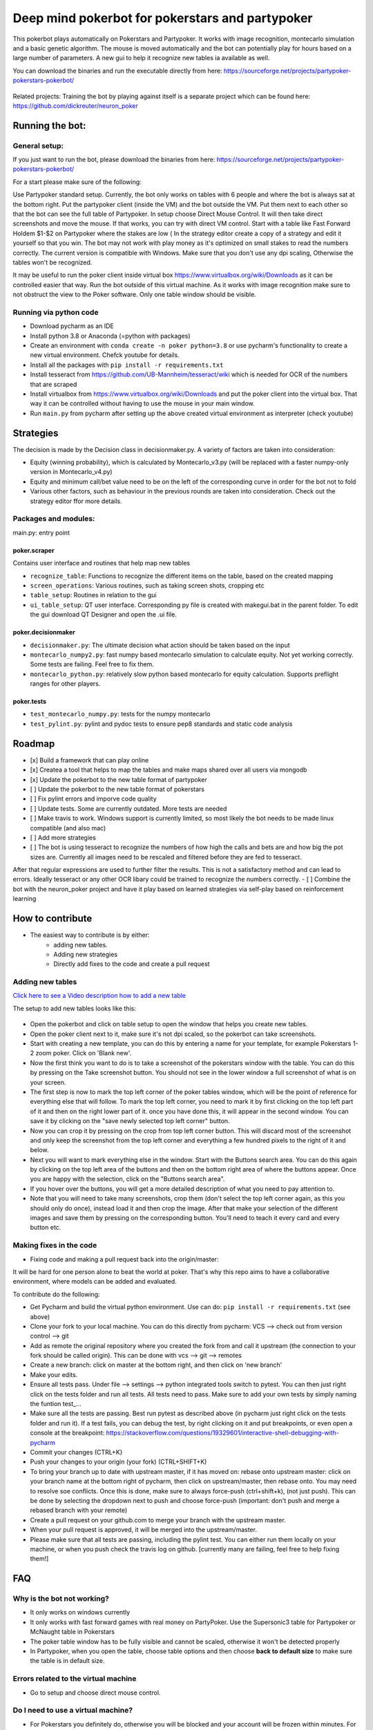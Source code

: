 Deep mind pokerbot for pokerstars and partypoker
================================================

This pokerbot plays automatically on Pokerstars and Partypoker.
It works with image recognition, montecarlo simulation and a basic genetic algorithm.
The mouse is moved automatically and the bot can potentially play for hours based on a large number of parameters.
A new gui to help it recognize new tables ia available as well.

You can download the binaries and run the executable directly from here:
https://sourceforge.net/projects/partypoker-pokerstars-pokerbot/


.. figure:: doc/fullscreen1.png


Related projects:
Training the bot by playing against itself is a separate project which can be found here:
https://github.com/dickreuter/neuron_poker


Running the bot:
----------------


General setup:
~~~~~~~~~~~~~~

If you just want to run the bot, please download the binaries from here: https://sourceforge.net/projects/partypoker-pokerstars-pokerbot/

For a start please make sure of the following:

Use Partypoker standard setup. Currently, the bot only works on tables with 6 people and where the bot is always sat at the bottom right.
Put the partypoker client (inside the VM) and the bot outside the VM. Put them next to each other so that the bot can see the full table of Partypoker.
In setup choose Direct Mouse Control. It will then take direct screenshots and move the mouse. If that works, you can try with direct VM control.
Start with a table like Fast Forward Holdem $1-$2 on Partypoker where the stakes are low ( In the strategy editor create a copy of a strategy and edit it yourself so that you win.
The bot may not work with play money as it's optimized on small stakes to read the numbers correctly.
The current version is compatible with Windows. Make sure that you don't use any dpi scaling, Otherwise the tables won't be recognized.

It may be useful to run the poker client inside virtual box https://www.virtualbox.org/wiki/Downloads as it can be controlled easier that way.
Run the bot outside of this virtual machine. As it works with image recognition make sure to not obstruct the view to the Poker software.
Only one table window should be visible.


Running via python code
~~~~~~~~~~~~~~~~~~~~~~~
- Download pycharm as an IDE
- Install python 3.8 or Anaconda (=python with packages)
- Create an environment with ``conda create -n poker python=3.8`` or use pycharm's functionality to create a new virtual environment. Chefck youtube for details.
- Install all the packages with ``pip install -r requirements.txt``
- Install tesseract from https://github.com/UB-Mannheim/tesseract/wiki which is needed for OCR of the numbers that are scraped
- Install virtualbox from https://www.virtualbox.org/wiki/Downloads and put the poker client into the virtual box. That way it can be controlled without having to use the mouse in your main window.
- Run ``main.py`` from pycharm after setting up the above created virtual environment as interpreter (check youtube)

Strategies
----------
The decision is made by the Decision class in decisionmaker.py. A variety of factors are taken into consideration:

- Equity (winning probability), which is calculated by Montecarlo_v3.py (will be replaced with a faster numpy-only version in Montecarlo_v4.py)
- Equity and minimum call/bet value need to be on the left of the corresponding curve in order for the bot not to fold
- Various other factors, such as behaviour in the previous rounds are taken into consideration. Check out the strategy editor ffor more details.

.. figure:: doc/strategy2.png
.. figure:: doc/strategy_analyser1.jpg
.. figure:: doc/strategy_analyser_scatter.jpg

Packages and modules:
~~~~~~~~~~~~~~~~~~~~~

main.py: entry point

poker.scraper
^^^^^^^^^^^^^

Contains user interface and routines that help map new tables

- ``recognize_table``: Functions to recognize the different items on the table, based on the created mapping
- ``screen_operations``: Various routines, such as taking screen shots, cropping etc
- ``table_setup``: Routines in relation to the gui
- ``ui_table_setup``: QT user interface. Corresponding py file is created with makegui.bat in the parent folder. To edit the gui download QT Designer and open the .ui file.


poker.decisionmaker
^^^^^^^^^^^^^^^^^^^

-  ``decisionmaker.py``: The ultimate decision what action should be taken based on the input
-  ``montecarlo_numpy2.py``: fast numpy based montecarlo simulation to
   calculate equity. Not yet working correctly. Some tests are failing. Feel free to fix them.
-  ``montecarlo_python.py``: relatively slow python based montecarlo for equity calculation. Supports
   preflight ranges for other players.

poker.tests
^^^^^^^^^^^

-  ``test_montecarlo_numpy.py``: tests for the numpy montecarlo
-  ``test_pylint.py``: pylint and pydoc tests to ensure pep8 standards and static code analysis



Roadmap
-------
- [x] Build a framework that can play online
- [x] Createa a tool that helps to map the tables and make maps shared over all users via mongodb
- [x] Update the pokerbot to the new table format of partypoker
- [ ] Update the pokerbot to the new table format of pokerstars
- [ ] Fix pylint errors and imporve code quality
- [ ] Update tests. Some are currently outdated. More tests are needed
- [ ] Make travis to work. Windows support is currently limited, so most likely the bot needs to be made linux compatible (and also mac)
- [ ] Add more strategies
- [ ] The bot is using tesseract to recognize the numbers of how high the calls and bets are and how big the pot sizes are. Currently all images need to be rescaled and filtered before they are fed to tesseract.
After that regular expressions are used to further filter the results. This is not a satisfactory method and can lead to errors. Ideally tesseract or any other OCR libary could be trained to recognize the numbers correctly.
- [ ] Combine the bot with the neuron_poker project and have it play based on learned strategies via self-play based on reinforcement learning



How to contribute
-----------------

- The easiest way to contribute is by either:
    - adding new tables.
    - Adding new strategies
    - Directly add fixes to the code and create a pull request


Adding new tables
~~~~~~~~~~~~~~~~~

`Click here to see a Video description how to add a new table <https://www.dropbox.com/s/txpbtsi1drncq4x/20200531_194837.mp4?dl=0>`_

The setup to add new tables looks like this:

.. figure:: doc/scraper.png

- Open the pokerbot and click on table setup to open the window that helps you create new tables.
- Open the poker client next to it, make sure it's not dpi scaled, so the pokerbot can take screenshots.
- Start with creating a new template, you can do this by entering a name for your template, for example Pokerstars 1-2 zoom poker. Click on 'Blank new'.
- Now the first think you want to do is to take a screenshot of the pokerstars window with the table. You can do this by pressing on the Take screenshot button. You should not see in the lower window a full screenshot of what is on your screen.
- The first step is now to mark the top left corner of the poker tables window, which will be the point of reference for everything else that will follow. To mark the top left corner, you need to mark it by first clicking on the top left part of it and then on the right lower part of it. once you have done this, it will appear in the second window. You can save it by clicking on the "save newly selected top left corner" button.
- Now you can crop it by pressing on the crop from top left corner button. This will discard most of the screenshot and only keep the screenshot from the top left corner and everything a few hundred pixels to the right of it and below.
- Next you will want to mark everything else in the window. Start with the Buttons search area. You can do this again by clicking on the top left area of the buttons and then on the bottom right area of where the buttons appear. Once you are happy with the selection, click on the "Buttons search area".
- If you hover over the buttons, you will get a more detailed description of what you need to pay attention to.
- Note that you will need to take many screenshots, crop them (don't select the top left corner again, as this you should only do once), instead load it and then crop the image. After that make your selection of the different images and save them by pressing on the corresponding button. You'll need to teach it every card and every button etc.



Making fixes in the code
~~~~~~~~~~~~~~~~~~~~~~~~

- Fixing code and making a pull request back into the origin/master:

It will be hard for one person alone to beat the world at poker. That's
why this repo aims to have a collaborative environment, where models can
be added and evaluated.

To contribute do the following:

- Get Pycharm and build the virtual python environment. Use can do: ``pip install -r requirements.txt`` (see above)
- Clone your fork to your local machine. You can do this directly from pycharm: VCS --> check out from version control --> git
- Add as remote the original repository where you created the fork from and call it upstream (the connection to your fork should be called origin). This can be done with vcs --> git --> remotes
- Create a new branch: click on master at the bottom right, and then click on 'new branch'
- Make your edits.
- Ensure all tests pass. Under file --> settings --> python integrated tools switch to pytest. You can then just right click on the tests folder and run all tests. All tests need to pass. Make sure to add your own tests by simply naming the funtion test\_... \
- Make sure all the tests are passing. Best run pytest as described above (in pycharm just right click on the tests folder and run it). If a test fails, you can debug the test, by right clicking on it and put breakpoints, or even open a console at the breakpoint: https://stackoverflow.com/questions/19329601/interactive-shell-debugging-with-pycharm
- Commit your changes (CTRL+K}
- Push your changes to your origin (your fork) (CTRL+SHIFT+K)
- To bring your branch up to date with upstream master, if it has moved on: rebase onto upstream master: click on your branch name at the bottom right of pycharm, then click on upstream/master, then rebase onto. You may need to resolve soe conflicts. Once this is done, make sure to always force-push (ctrl+shift+k), (not just push). This can be done by selecting the dropdown next to push and choose force-push (important: don't push and merge a rebased branch with your remote)
- Create a pull request on your github.com to merge your branch with the upstream master.
- When your pull request is approved, it will be merged into the upstream/master.
- Please make sure that all tests are passing, including the pylint test. You can either run them locally on your machine, or when you push check the travis log on github. [currently many are failing, feel free to help fixing them!]




FAQ
---

Why is the bot not working?
~~~~~~~~~~~~~~~~~~~~~~~~~~~
- It only works on windows currently
- It only works with fast forward games with real money on PartyPoker. Use the Supersonic3 table for Partypoker or McNaught table in Pokerstars
- The poker table window has to be fully visible and cannot be scaled, otherwise it won't be detected properly
- In Partypoker, when you open the table, choose table options and then choose **back to default size** to make sure the table is in default size.


Errors related to the virtual machine
~~~~~~~~~~~~~~~~~~~~~~~~~~~~~~~~~~~~~

- Go to setup and choose direct mouse control.

Do I need to use a virtual machine?
~~~~~~~~~~~~~~~~~~~~~~~~~~~~~~~~~~~

- For Pokerstars you definitely do, otherwise you will be blocked and your account will be frozen within minutes. For Partypoker I'm not sure. But best check the terms and conditions.

The bot does not recognize the table and doesn't act
~~~~~~~~~~~~~~~~~~~~~~~~~~~~~~~~~~~~~~~~~~~~~~~~~~~~

- Make sure everything looks exactly like in the picture above. The buttons need to look exactly like this and it needs to be in English and not scaled. Colours need to be standard.
- If things still don't work, consider teaching it a new table

Still having problems?
~~~~~~~~~~~~~~~~~~~~~~

- Check the log file. In the folder where you installed the pokerbot, there is a subfolder with the log files in /log. There are also screenshots in /log/screenshots that may be able to help debug the problem.
- Create a issue on the link at the top of this github page https://github.com/dickreuter/Poker/issues or email dickreuter@gmail.com